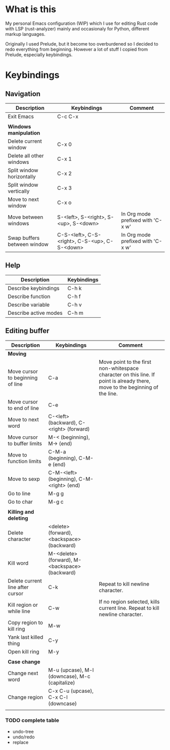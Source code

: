 * What is this
My personal Emacs configuration (WIP) which I use for editing Rust code with LSP (rust-analyzer) mainly and occasionaly for Python, different markup languages.

Originally I used Prelude, but it become too overburdened so I decided to redo everything from beginning. However a lot of stuff I copied from Prelude, especially keybindings.

* Keybindings
** Navigation
| Description                 | Keybindings                                   | Comment                           |
|-----------------------------+-----------------------------------------------+-----------------------------------|
| Exit Emacs                  | C-c C-x                                       |                                   |
|                             |                                               |                                   |
| *Windows manipulation*      |                                               |                                   |
| Delete current window       | C-x 0                                         |                                   |
| Delete all other windows    | C-x 1                                         |                                   |
| Split window horizontally   | C-x 2                                         |                                   |
| Split window vertically     | C-x 3                                         |                                   |
| Move to next window         | C-x o                                         |                                   |
| Move between windows        | S-<left>, S-<right>, S-<up>, S-<down>         | In Org mode prefixed with 'C-x w' |
| Swap buffers between window | C-S-<left>, C-S-<right>, C-S-<up>, C-S-<down> | In Org mode prefixed with 'C-x w' |
** Help
| Description           | Keybindings |
|-----------------------+-------------|
| Describe keybindings  | C-h k       |
| Describe function     | C-h f       |
| Describe variable     | C-h v       |
| Describe active modes | C-h m       |
** Editing buffer
| Description                      | Keybindings                                    | Comment                                                                                                                      |
|----------------------------------+------------------------------------------------+------------------------------------------------------------------------------------------------------------------------------|
| *Moving*                         |                                                |                                                                                                                              |
| Move cursor to beginning of line | C-a                                            | Move point to the first non-whitespace character on this line. If point is already there, move to the beginning of the line. |
| Move cursor to end of line       | C-e                                            |                                                                                                                              |
| Move to next word                | C-<left> (backward), C-<right> (forward)       |                                                                                                                              |
| Move cursor to buffer limits     | M-< (beginning), M-> (end)                     |                                                                                                                              |
| Move to function limits          | C-M-a (beginning), C-M-e (end)                 |                                                                                                                              |
| Move to sexp                     | C-M-<left> (beginning), C-M-<right> (end)      |                                                                                                                              |
| Go to line                       | M-g g                                          |                                                                                                                              |
| Go to char                       | M-g c                                          |                                                                                                                              |
|                                  |                                                |                                                                                                                              |
| *Killing and deleting*           |                                                |                                                                                                                              |
| Delete character                 | <delete> (forward), <backspace> (backward)     |                                                                                                                              |
| Kill word                        | M-<delete> (forward), M-<backspace> (backward) |                                                                                                                              |
| Delete current line after cursor | C-k                                            | Repeat to kill newline character.                                                                                            |
| Kill region or while line        | C-w                                            | If no region selected, kills current line. Repeat to kill newline character.                                                 |
| Copy region to kill ring         | M-w                                            |                                                                                                                              |
| Yank last killed thing           | C-y                                            |                                                                                                                              |
| Open kill ring                   | M-y                                            |                                                                                                                              |
|                                  |                                                |                                                                                                                              |
| *Case change*                    |                                                |                                                                                                                              |
| Change next word                 | M-u (upcase), M-l (downcase), M-c (capitalize) |                                                                                                                              |
| Change region                    | C-x C-u (upcase), C-x C-l (downcase)           |                                                                                                                              |
|                                  |                                                |                                                                                                                              |
*** TODO complete table
- undo-tree
- undo/redo
- replace

